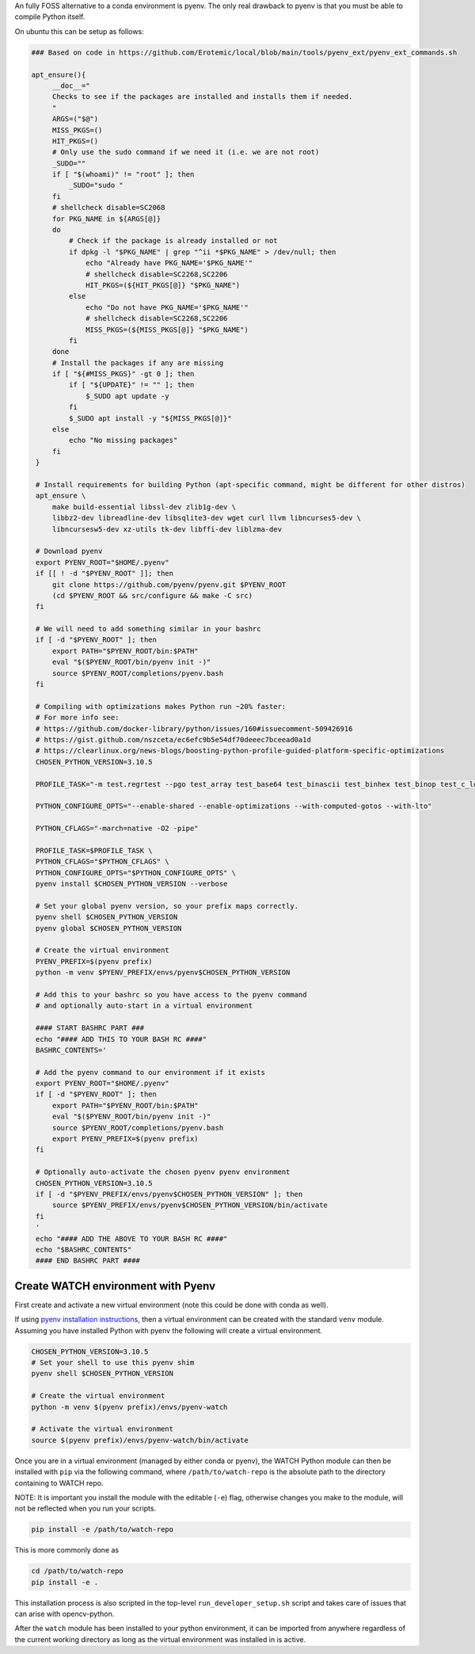 An fully FOSS alternative to a conda environment is pyenv. 
The only real drawback to pyenv is that you must be able to compile Python
itself. 

On ubuntu this can be setup as follows:

.. code:: bash

   ### Based on code in https://github.com/Erotemic/local/blob/main/tools/pyenv_ext/pyenv_ext_commands.sh

   apt_ensure(){
        __doc__="
        Checks to see if the packages are installed and installs them if needed.
        "
        ARGS=("$@")
        MISS_PKGS=()
        HIT_PKGS=()
        # Only use the sudo command if we need it (i.e. we are not root)
        _SUDO=""
        if [ "$(whoami)" != "root" ]; then 
            _SUDO="sudo "
        fi
        # shellcheck disable=SC2068
        for PKG_NAME in ${ARGS[@]}
        do
            # Check if the package is already installed or not
            if dpkg -l "$PKG_NAME" | grep "^ii *$PKG_NAME" > /dev/null; then 
                echo "Already have PKG_NAME='$PKG_NAME'"
                # shellcheck disable=SC2268,SC2206
                HIT_PKGS=(${HIT_PKGS[@]} "$PKG_NAME")
            else
                echo "Do not have PKG_NAME='$PKG_NAME'"
                # shellcheck disable=SC2268,SC2206
                MISS_PKGS=(${MISS_PKGS[@]} "$PKG_NAME")
            fi
        done
        # Install the packages if any are missing
        if [ "${#MISS_PKGS}" -gt 0 ]; then
            if [ "${UPDATE}" != "" ]; then
                $_SUDO apt update -y
            fi
            $_SUDO apt install -y "${MISS_PKGS[@]}"
        else
            echo "No missing packages"
        fi
    }

    # Install requirements for building Python (apt-specific command, might be different for other distros)
    apt_ensure \
        make build-essential libssl-dev zlib1g-dev \
        libbz2-dev libreadline-dev libsqlite3-dev wget curl llvm libncurses5-dev \
        libncursesw5-dev xz-utils tk-dev libffi-dev liblzma-dev 

    # Download pyenv
    export PYENV_ROOT="$HOME/.pyenv"
    if [[ ! -d "$PYENV_ROOT" ]]; then
        git clone https://github.com/pyenv/pyenv.git $PYENV_ROOT
        (cd $PYENV_ROOT && src/configure && make -C src)
    fi

    # We will need to add something similar in your bashrc
    if [ -d "$PYENV_ROOT" ]; then
        export PATH="$PYENV_ROOT/bin:$PATH"
        eval "$($PYENV_ROOT/bin/pyenv init -)"
        source $PYENV_ROOT/completions/pyenv.bash
    fi

    # Compiling with optimizations makes Python run ~20% faster:
    # For more info see:
    # https://github.com/docker-library/python/issues/160#issuecomment-509426916
    # https://gist.github.com/nszceta/ec6efc9b5e54df70deeec7bceead0a1d
    # https://clearlinux.org/news-blogs/boosting-python-profile-guided-platform-specific-optimizations
    CHOSEN_PYTHON_VERSION=3.10.5

    PROFILE_TASK="-m test.regrtest --pgo test_array test_base64 test_binascii test_binhex test_binop test_c_locale_coercion test_csv test_json test_hashlib test_unicode test_codecs test_traceback test_decimal test_math test_compile test_threading test_time test_fstring test_re test_float test_class test_cmath test_complex test_iter test_struct test_slice test_set test_dict test_long test_bytes test_memoryview test_io test_pickle"

    PYTHON_CONFIGURE_OPTS="--enable-shared --enable-optimizations --with-computed-gotos --with-lto"

    PYTHON_CFLAGS="-march=native -O2 -pipe" 

    PROFILE_TASK=$PROFILE_TASK \
    PYTHON_CFLAGS="$PYTHON_CFLAGS" \
    PYTHON_CONFIGURE_OPTS="$PYTHON_CONFIGURE_OPTS" \
    pyenv install $CHOSEN_PYTHON_VERSION --verbose

    # Set your global pyenv version, so your prefix maps correctly.
    pyenv shell $CHOSEN_PYTHON_VERSION
    pyenv global $CHOSEN_PYTHON_VERSION

    # Create the virtual environment
    PYENV_PREFIX=$(pyenv prefix)
    python -m venv $PYENV_PREFIX/envs/pyenv$CHOSEN_PYTHON_VERSION

    # Add this to your bashrc so you have access to the pyenv command
    # and optionally auto-start in a virtual environment

    #### START BASHRC PART ###
    echo "#### ADD THIS TO YOUR BASH RC ####"
    BASHRC_CONTENTS='

    # Add the pyenv command to our environment if it exists
    export PYENV_ROOT="$HOME/.pyenv"
    if [ -d "$PYENV_ROOT" ]; then
        export PATH="$PYENV_ROOT/bin:$PATH"
        eval "$($PYENV_ROOT/bin/pyenv init -)"
        source $PYENV_ROOT/completions/pyenv.bash
        export PYENV_PREFIX=$(pyenv prefix)
    fi

    # Optionally auto-activate the chosen pyenv pyenv environment
    CHOSEN_PYTHON_VERSION=3.10.5
    if [ -d "$PYENV_PREFIX/envs/pyenv$CHOSEN_PYTHON_VERSION" ]; then
        source $PYENV_PREFIX/envs/pyenv$CHOSEN_PYTHON_VERSION/bin/activate
    fi
    '
    echo "#### ADD THE ABOVE TO YOUR BASH RC ####"
    echo "$BASHRC_CONTENTS"
    #### END BASHRC PART ####


Create WATCH environment with Pyenv
~~~~~~~~~~~~~~~~~~~~~~~~~~~~~~~~~~~

First create and activate a new virtual environment (note this could be done
with conda as well).

If using `pyenv installation instructions <docs/pyenv_alternative.rst>`_, then
a virtual environment can be created with the standard ``venv`` module.
Assuming you have installed Python with pyenv the following will create a
virtual environment.

.. code:: bash

    CHOSEN_PYTHON_VERSION=3.10.5
    # Set your shell to use this pyenv shim
    pyenv shell $CHOSEN_PYTHON_VERSION

    # Create the virtual environment
    python -m venv $(pyenv prefix)/envs/pyenv-watch

    # Activate the virtual environment
    source $(pyenv prefix)/envs/pyenv-watch/bin/activate


Once you are in a virtual environment (managed by either conda or pyenv), the
WATCH Python module can then be installed with ``pip`` via the following
command, where ``/path/to/watch-repo`` is the absolute path to the directory
containing to WATCH repo.

NOTE: It is important you install the module with the editable (``-e``) flag,
otherwise changes you make to the module, will not be reflected when you run
your scripts.

.. code:: bash

   pip install -e /path/to/watch-repo


This is more commonly done as

.. code:: bash

   cd /path/to/watch-repo
   pip install -e .

This installation process is also scripted in the top-level
``run_developer_setup.sh`` script and takes care of issues that can arise with
opencv-python.

After the ``watch`` module has been installed to your python environment, it
can be imported from anywhere regardless of the current working directory as
long as the virtual environment was installed in is active.


